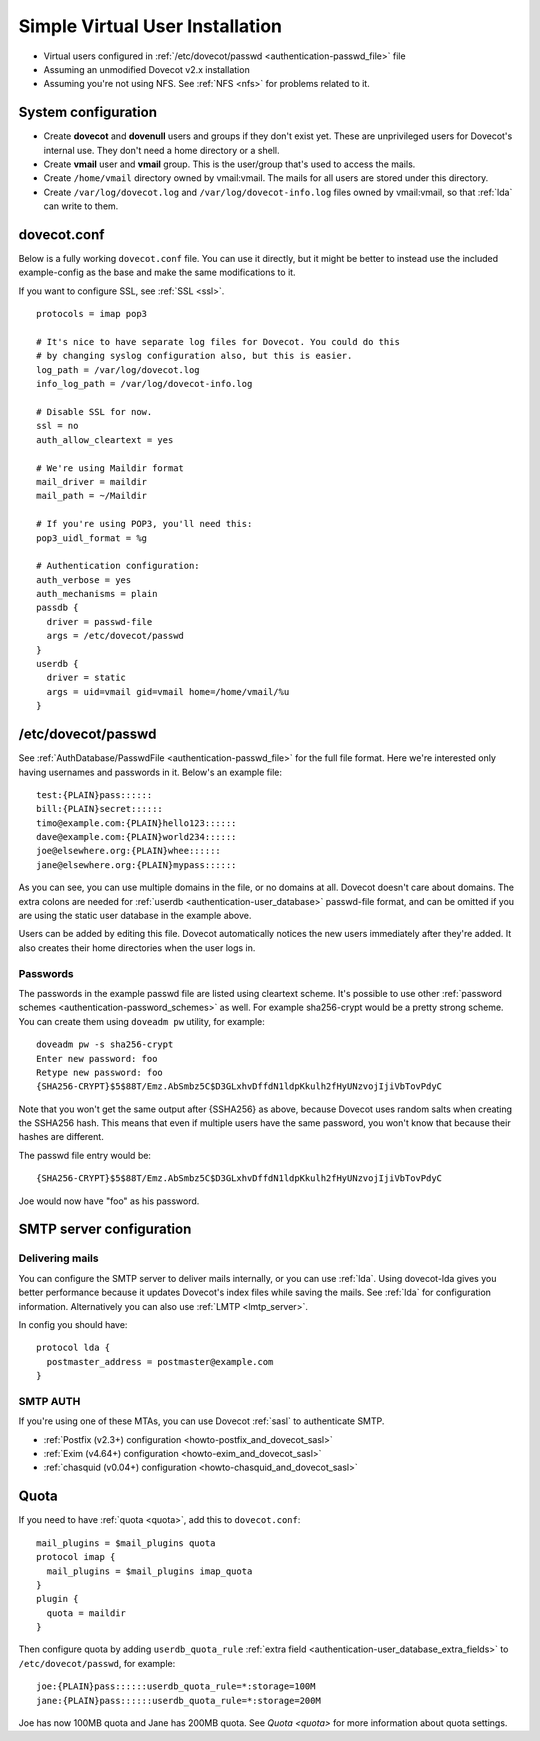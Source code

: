 ================================
Simple Virtual User Installation
================================

-  Virtual users configured in :ref:`/etc/dovecot/passwd <authentication-passwd_file>` file

-  Assuming an unmodified Dovecot v2.x installation

-  Assuming you're not using NFS. See :ref:`NFS <nfs>` for problems related to it.

System configuration
====================

-  Create **dovecot** and **dovenull** users and groups if they don't exist yet. These are unprivileged users for Dovecot's internal use.
   They don't need a home directory or a shell.

-  Create **vmail** user and **vmail** group. This is the user/group that's used to access the mails.

-  Create ``/home/vmail`` directory owned by vmail:vmail. The mails for all users are stored under this directory.

-  Create ``/var/log/dovecot.log`` and ``/var/log/dovecot-info.log`` files owned by vmail:vmail, so that :ref:`lda` can write to them.

dovecot.conf
============

Below is a fully working ``dovecot.conf`` file. You can use it directly,
but it might be better to instead use the included example-config as the
base and make the same modifications to it.

If you want to configure SSL, see :ref:`SSL <ssl>`.

::

   protocols = imap pop3

   # It's nice to have separate log files for Dovecot. You could do this
   # by changing syslog configuration also, but this is easier.
   log_path = /var/log/dovecot.log
   info_log_path = /var/log/dovecot-info.log

   # Disable SSL for now.
   ssl = no
   auth_allow_cleartext = yes

   # We're using Maildir format
   mail_driver = maildir
   mail_path = ~/Maildir

   # If you're using POP3, you'll need this:
   pop3_uidl_format = %g

   # Authentication configuration:
   auth_verbose = yes
   auth_mechanisms = plain
   passdb {
     driver = passwd-file
     args = /etc/dovecot/passwd
   }
   userdb {
     driver = static
     args = uid=vmail gid=vmail home=/home/vmail/%u
   }

/etc/dovecot/passwd
===================

See :ref:`AuthDatabase/PasswdFile <authentication-passwd_file>` for the full file format.
Here we're interested only having usernames and passwords in it.
Below's an example file:

::

   test:{PLAIN}pass::::::
   bill:{PLAIN}secret::::::
   timo@example.com:{PLAIN}hello123::::::
   dave@example.com:{PLAIN}world234::::::
   joe@elsewhere.org:{PLAIN}whee::::::
   jane@elsewhere.org:{PLAIN}mypass::::::

As you can see, you can use multiple domains in the file, or no domains at all.
Dovecot doesn't care about domains.
The extra colons are needed for :ref:`userdb <authentication-user_database>` passwd-file format, and can be omitted if you are using the static user database in the example above.

Users can be added by editing this file.
Dovecot automatically notices the new users immediately after they're added.
It also creates their home directories when the user logs in.

Passwords
---------

The passwords in the example passwd file are listed using cleartext scheme.
It's possible to use other :ref:`password schemes <authentication-password_schemes>` as well.
For example sha256-crypt would be a pretty strong scheme.
You can create them using ``doveadm pw`` utility, for example:

::

   doveadm pw -s sha256-crypt
   Enter new password: foo
   Retype new password: foo
   {SHA256-CRYPT}$5$88T/Emz.AbSmbz5C$D3GLxhvDffdN1ldpKkulh2fHyUNzvojIjiVbTovPdyC

Note that you won't get the same output after {SSHA256} as above, because Dovecot uses random salts when creating the SSHA256 hash.
This means that even if multiple users have the same password, you won't know that because their hashes are different.

The passwd file entry would be:

::

   {SHA256-CRYPT}$5$88T/Emz.AbSmbz5C$D3GLxhvDffdN1ldpKkulh2fHyUNzvojIjiVbTovPdyC

Joe would now have "foo" as his password.

SMTP server configuration
=========================

Delivering mails
----------------

You can configure the SMTP server to deliver mails internally, or you can use
:ref:`lda`. Using dovecot-lda gives you better performance because it updates
Dovecot's index files while saving the mails. See :ref:`lda` for configuration
information. Alternatively you can also use :ref:`LMTP <lmtp_server>`.

In config you should have:

::

   protocol lda {
     postmaster_address = postmaster@example.com
   }

.. _simple_virtual_install_smtp_auth:

SMTP AUTH
---------

If you're using one of these MTAs, you can use Dovecot :ref:`sasl` to
authenticate SMTP.

- :ref:`Postfix (v2.3+) configuration <howto-postfix_and_dovecot_sasl>`
- :ref:`Exim (v4.64+) configuration <howto-exim_and_dovecot_sasl>`
- :ref:`chasquid (v0.04+) configuration <howto-chasquid_and_dovecot_sasl>`

Quota
=====

If you need to have :ref:`quota <quota>`, add this to ``dovecot.conf``:

::

   mail_plugins = $mail_plugins quota
   protocol imap {
     mail_plugins = $mail_plugins imap_quota
   }
   plugin {
     quota = maildir
   }

Then configure quota by adding ``userdb_quota_rule`` :ref:`extra field <authentication-user_database_extra_fields>` to ``/etc/dovecot/passwd``, for example:

::

   joe:{PLAIN}pass::::::userdb_quota_rule=*:storage=100M
   jane:{PLAIN}pass::::::userdb_quota_rule=*:storage=200M

Joe has now 100MB quota and Jane has 200MB quota. See `Quota <quota>` for more information about quota settings.
